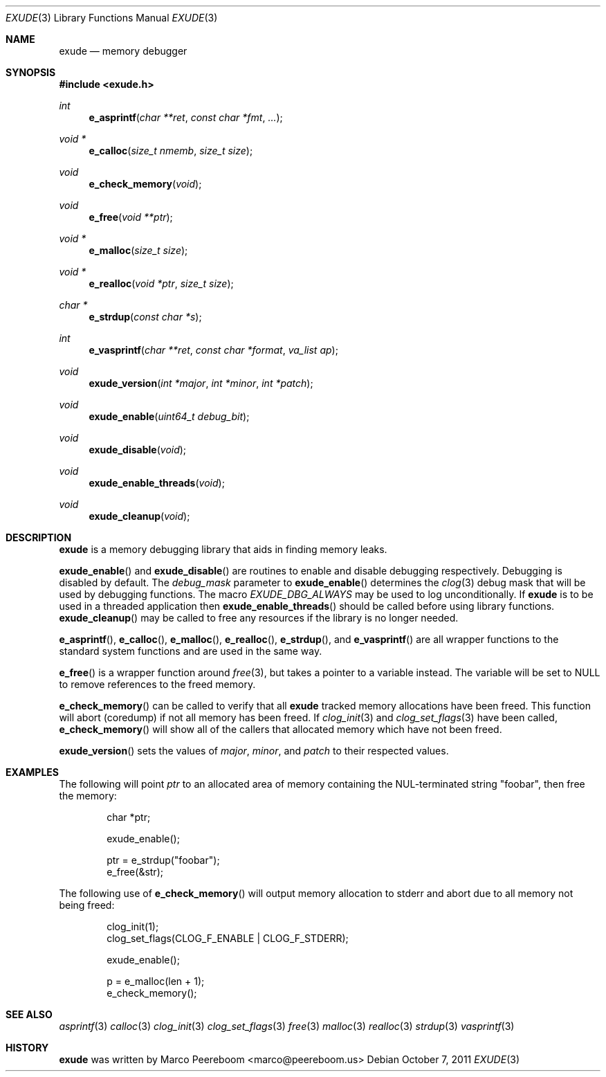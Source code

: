 .\"
.\" Copyright (c) 2011 Marco Peereboom <marco@peereboom.us>
.\"
.\" Permission to use, copy, modify, and distribute this software for any
.\" purpose with or without fee is hereby granted, provided that the above
.\" copyright notice and this permission notice appear in all copies.
.\"
.\" THE SOFTWARE IS PROVIDED "AS IS" AND THE AUTHOR DISCLAIMS ALL WARRANTIES
.\" WITH REGARD TO THIS SOFTWARE INCLUDING ALL IMPLIED WARRANTIES OF
.\" MERCHANTABILITY AND FITNESS. IN NO EVENT SHALL THE AUTHOR BE LIABLE FOR
.\" ANY SPECIAL, DIRECT, INDIRECT, OR CONSEQUENTIAL DAMAGES OR ANY DAMAGES
.\" WHATSOEVER RESULTING FROM LOSS OF USE, DATA OR PROFITS, WHETHER IN AN
.\" ACTION OF CONTRACT, NEGLIGENCE OR OTHER TORTIOUS ACTION, ARISING OUT OF
.\" OR IN CONNECTION WITH THE USE OR PERFORMANCE OF THIS SOFTWARE.
.\"
.Dd $Mdocdate: October 7 2011 $
.Dt EXUDE 3
.Os
.Sh NAME
.Nm exude
.Nd memory debugger
.Sh SYNOPSIS
.Fd #include <exude.h>
.Ft int
.Fn e_asprintf "char **ret" "const char *fmt" "..."
.Ft void *
.Fn e_calloc "size_t nmemb" "size_t size"
.Ft void
.Fn e_check_memory "void"
.Ft void
.Fn e_free "void **ptr"
.Ft void *
.Fn e_malloc "size_t size"
.Ft void *
.Fn e_realloc "void *ptr" "size_t size"
.Ft char *
.Fn e_strdup "const char *s"
.Ft int
.Fn e_vasprintf "char **ret" "const char *format" "va_list ap"
.Ft void
.Fn exude_version "int *major" "int *minor" "int *patch"
.Ft void
.Fn exude_enable "uint64_t debug_bit"
.Ft void
.Fn exude_disable "void"
.Ft void
.Fn exude_enable_threads "void"
.Ft void
.Fn exude_cleanup "void"
.Sh DESCRIPTION
.Nm
is a memory debugging library that aids in finding memory leaks.
.Pp
.Fn exude_enable
and
.Fn exude_disable
are routines to enable and disable debugging respectively.  Debugging
is disabled by default.
The
.Fa debug_mask
parameter to
.Fn exude_enable
determines the
.Xr clog 3
debug mask that will be used by debugging functions.
The macro
.Fa EXUDE_DBG_ALWAYS
may be used to log unconditionally.
If
.Nm
is to be used in a threaded application then
.Fn exude_enable_threads
should be called before using library functions.
.Fn exude_cleanup
may be called to free any resources if the library is no longer needed.
.Pp
.Fn e_asprintf ,
.Fn e_calloc ,
.Fn e_malloc ,
.Fn e_realloc ,
.Fn e_strdup ,
and
.Fn e_vasprintf
are all wrapper functions to the standard system functions and are used
in the same way.
.Pp
.Fn e_free
is a wrapper function around
.Xr free 3 ,
but takes a pointer to a variable instead.  The variable will be set to
NULL to remove references to the freed memory.
.Pp
.Fn e_check_memory
can be called to verify that all
.Nm
tracked memory allocations have been freed.  This function will abort
(coredump) if not all memory has been freed.  If
.Xr clog_init 3
and
.Xr clog_set_flags 3
have been called,
.Fn e_check_memory
will show all of the callers that allocated memory which have not been freed.
.Pp
.Fn exude_version
sets the values of
.Fa major ,
.Fa minor ,
and
.Fa patch
to their respected values.
.Sh EXAMPLES
The following will point
.Fa ptr
to an allocated area of memory containing the NUL-terminated string "foobar",
then free the memory:
.Bd -literal -offset indent
char *ptr;

exude_enable();

ptr = e_strdup("foobar");
e_free(&str);
.Ed
.Pp
The following use of
.Fn e_check_memory
will output memory allocation to stderr and abort due to all memory not
being freed:
.Bd -literal -offset indent
clog_init(1);
clog_set_flags(CLOG_F_ENABLE | CLOG_F_STDERR);

exude_enable();

p = e_malloc(len + 1);
e_check_memory();
.Ed
.Sh SEE ALSO
.Xr asprintf 3
.Xr calloc 3
.Xr clog_init 3
.Xr clog_set_flags 3
.Xr free 3
.Xr malloc 3
.Xr realloc 3
.Xr strdup 3
.Xr vasprintf 3
.Sh HISTORY
.An -nosplit
.Nm
was written by
.An Marco Peereboom Aq marco@peereboom.us

